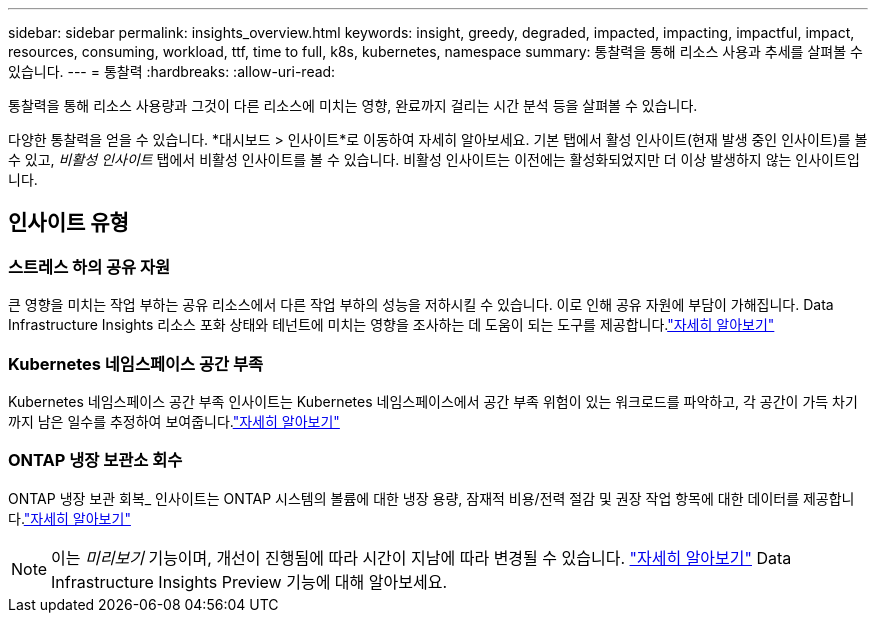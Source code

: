---
sidebar: sidebar 
permalink: insights_overview.html 
keywords: insight, greedy, degraded, impacted, impacting, impactful, impact, resources, consuming, workload, ttf, time to full, k8s, kubernetes, namespace 
summary: 통찰력을 통해 리소스 사용과 추세를 살펴볼 수 있습니다. 
---
= 통찰력
:hardbreaks:
:allow-uri-read: 


[role="lead"]
통찰력을 통해 리소스 사용량과 그것이 다른 리소스에 미치는 영향, 완료까지 걸리는 시간 분석 등을 살펴볼 수 있습니다.

다양한 통찰력을 얻을 수 있습니다.  *대시보드 > 인사이트*로 이동하여 자세히 알아보세요. 기본 탭에서 활성 인사이트(현재 발생 중인 인사이트)를 볼 수 있고, _비활성 인사이트_ 탭에서 비활성 인사이트를 볼 수 있습니다.  비활성 인사이트는 이전에는 활성화되었지만 더 이상 발생하지 않는 인사이트입니다.



== 인사이트 유형



=== 스트레스 하의 공유 자원

큰 영향을 미치는 작업 부하는 공유 리소스에서 다른 작업 부하의 성능을 저하시킬 수 있습니다.  이로 인해 공유 자원에 부담이 가해집니다.  Data Infrastructure Insights 리소스 포화 상태와 테넌트에 미치는 영향을 조사하는 데 도움이 되는 도구를 제공합니다.link:insights_shared_resources_under_stress.html["자세히 알아보기"]



=== Kubernetes 네임스페이스 공간 부족

Kubernetes 네임스페이스 공간 부족 인사이트는 Kubernetes 네임스페이스에서 공간 부족 위험이 있는 워크로드를 파악하고, 각 공간이 가득 차기까지 남은 일수를 추정하여 보여줍니다.link:insights_k8s_namespaces_running_out_of_space.html["자세히 알아보기"]



=== ONTAP 냉장 보관소 회수

ONTAP 냉장 보관 회복_ 인사이트는 ONTAP 시스템의 볼륨에 대한 냉장 용량, 잠재적 비용/전력 절감 및 권장 작업 항목에 대한 데이터를 제공합니다.link:insights_reclaim_ontap_cold_storage.html["자세히 알아보기"]


NOTE: 이는 _미리보기_ 기능이며, 개선이 진행됨에 따라 시간이 지남에 따라 변경될 수 있습니다. link:/concept_preview_features.html["자세히 알아보기"] Data Infrastructure Insights Preview 기능에 대해 알아보세요.
